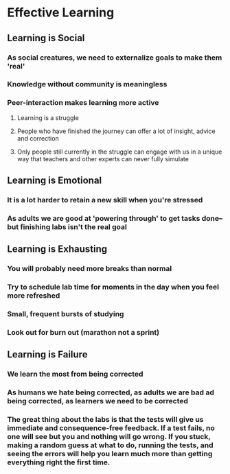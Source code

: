#+TITLE Learning how to Learn
#+DESCRIPTION A guide on how to approach learning

* Effective Learning

** Learning is Social

*** As social creatures, we need to externalize goals to make them 'real'

*** Knowledge without community is meaningless

*** Peer-interaction makes learning more active

**** Learning is a struggle

**** People who have finished the journey can offer a lot of insight, advice and correction

**** Only people still currently in the struggle can engage with us in a unique way that teachers and other experts can never fully simulate

** Learning is Emotional

*** It is a *lot* harder to retain a new skill when you're stressed

*** As adults we are good at 'powering through' to get tasks done--but *finishing* labs isn't the real goal

** Learning is Exhausting

*** You will probably need more breaks than normal

*** Try to schedule lab time for moments in the day when you feel more refreshed

*** Small, frequent bursts of studying

*** Look out for burn out (marathon not a sprint)

** Learning is Failure

*** We learn the most from being corrected

*** As humans we *hate* being corrected, as adults we are *bad* ad being corrected, as learners we *need* to be corrected

*** The great thing about the labs is that the tests will give us *immediate* and *consequence-free* feedback. If a test fails, no one will see but you and nothing will go wrong. If you stuck, making a random guess at what to do, running the tests, and seeing the errors will help you learn *much more* than getting everything right the first time.
